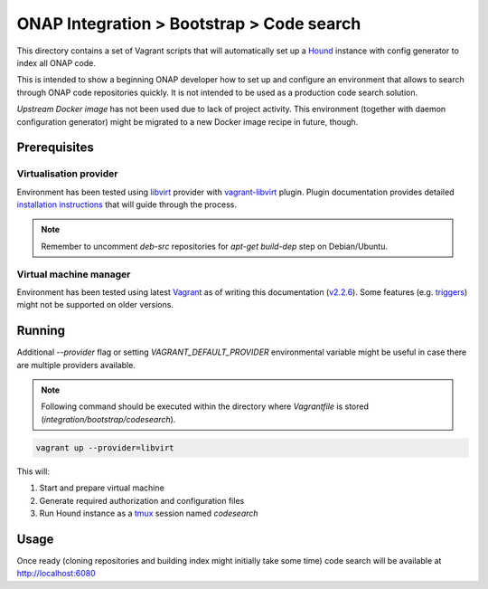 ============================================
 ONAP Integration > Bootstrap > Code search
============================================

This directory contains a set of Vagrant scripts that will automatically set up a Hound_ instance
with config generator to index all ONAP code.

This is intended to show a beginning ONAP developer how to set up and configure an environment that
allows to search through ONAP code repositories quickly. It is not intended to be used as
a production code search solution.

`Upstream Docker image` has not been used due to lack of project activity. This environment
(together with daemon configuration generator) might be migrated to a new Docker image recipe in
future, though.

.. _Hound: https://github.com/hound-search/hound
.. _`Upstream Docker image`: https://hub.docker.com/r/etsy/hound


Prerequisites
-------------

Virtualisation provider
~~~~~~~~~~~~~~~~~~~~~~~

Environment has been tested using libvirt_ provider with vagrant-libvirt_ plugin. Plugin
documentation provides detailed `installation instructions`_ that will guide through the process.

.. note::
   Remember to uncomment `deb-src` repositories for `apt-get build-dep` step on Debian/Ubuntu.

.. _libvirt: https://libvirt.org
.. _vagrant-libvirt: https://github.com/vagrant-libvirt/vagrant-libvirt
.. _`installation instructions`: https://github.com/vagrant-libvirt/vagrant-libvirt#installation

Virtual machine manager
~~~~~~~~~~~~~~~~~~~~~~~

Environment has been tested using latest Vagrant_ as of writing this documentation (`v2.2.6`_). Some
features (e.g. triggers_) might not be supported on older versions.

.. _Vagrant: https://www.vagrantup.com/downloads.html
.. _`v2.2.6`: https://github.com/hashicorp/vagrant/blob/v2.2.6/CHANGELOG.md#226-october-14-2019
.. _triggers: https://www.vagrantup.com/docs/triggers/


Running
-------

Additional `--provider` flag or setting `VAGRANT_DEFAULT_PROVIDER` environmental variable might be
useful in case there are multiple providers available.

.. note::
   Following command should be executed within the directory where `Vagrantfile` is stored
   (`integration/bootstrap/codesearch`).

.. code-block:: sh

   vagrant up --provider=libvirt

This will:

#. Start and prepare virtual machine
#. Generate required authorization and configuration files
#. Run Hound instance as a tmux_ session named `codesearch`

.. _tmux: https://github.com/tmux/tmux/wiki


Usage
-----

Once ready (cloning repositories and building index might initially take some time) code search will
be available at http://localhost:6080
